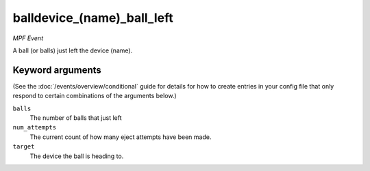 balldevice_(name)_ball_left
===========================

*MPF Event*

A ball (or balls) just left the device (name).

Keyword arguments
-----------------

(See the :doc:`/events/overview/conditional` guide for details for how to
create entries in your config file that only respond to certain combinations of
the arguments below.)

``balls``
  The number of balls that just left

``num_attempts``
  The current count of how many eject attempts have been made.

``target``
  The device the ball is heading to.

